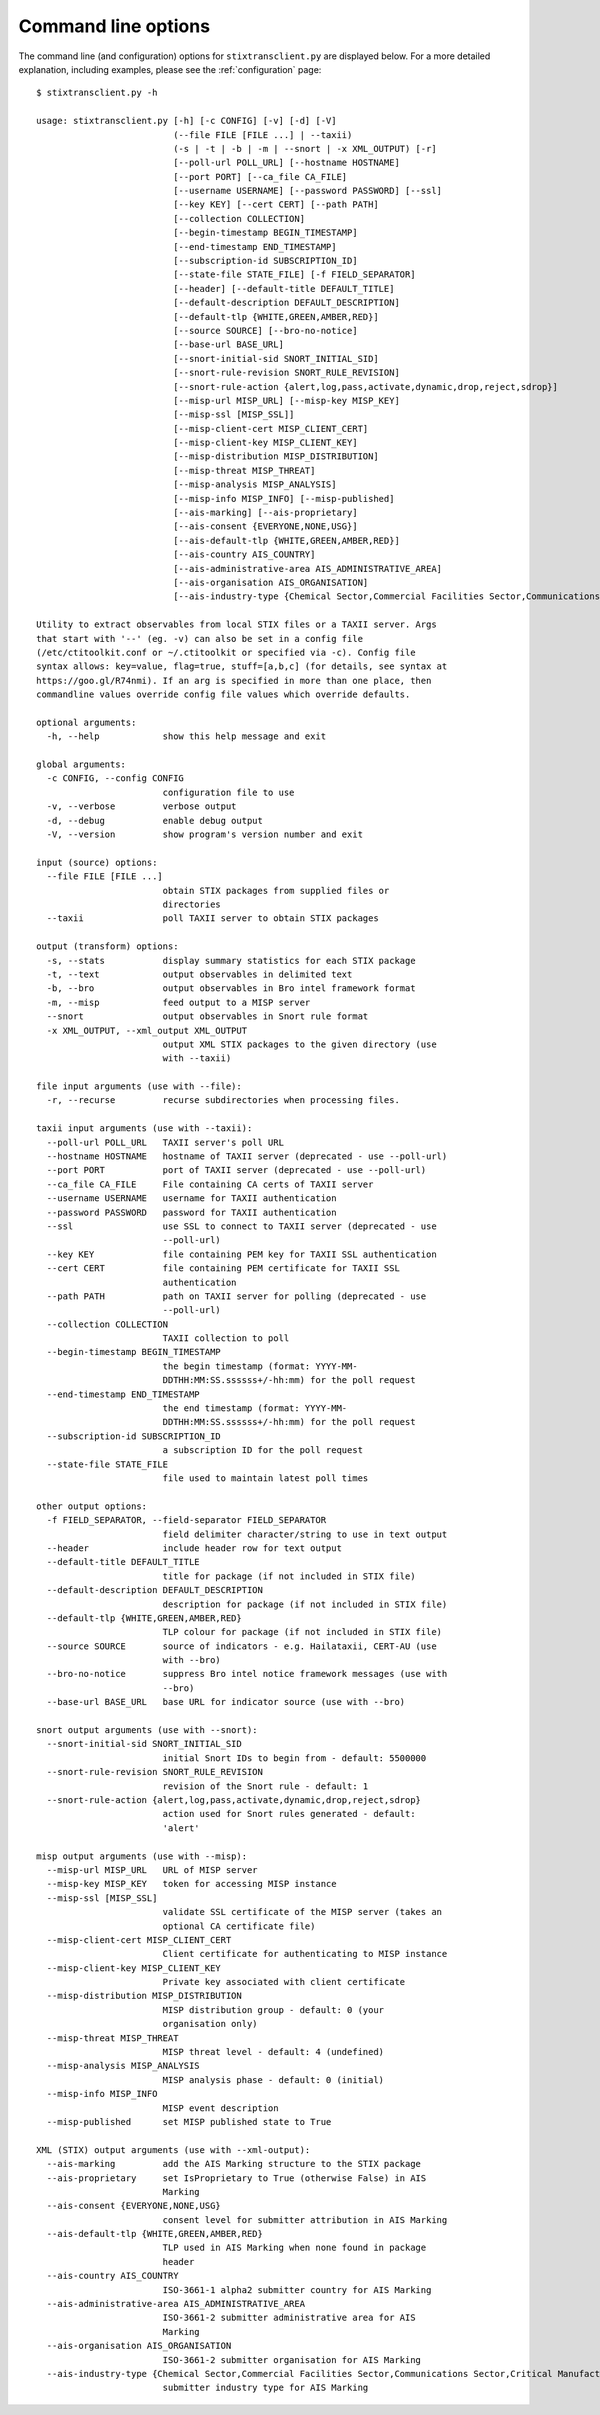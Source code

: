.. _commandline:

Command line options
====================

The command line (and configuration) options for ``stixtransclient.py`` are
displayed below. For a more detailed explanation, including examples, please
see the :ref:`configuration` page::

    $ stixtransclient.py -h

    usage: stixtransclient.py [-h] [-c CONFIG] [-v] [-d] [-V]
                              (--file FILE [FILE ...] | --taxii)
                              (-s | -t | -b | -m | --snort | -x XML_OUTPUT) [-r]
                              [--poll-url POLL_URL] [--hostname HOSTNAME]
                              [--port PORT] [--ca_file CA_FILE]
                              [--username USERNAME] [--password PASSWORD] [--ssl]
                              [--key KEY] [--cert CERT] [--path PATH]
                              [--collection COLLECTION]
                              [--begin-timestamp BEGIN_TIMESTAMP]
                              [--end-timestamp END_TIMESTAMP]
                              [--subscription-id SUBSCRIPTION_ID]
                              [--state-file STATE_FILE] [-f FIELD_SEPARATOR]
                              [--header] [--default-title DEFAULT_TITLE]
                              [--default-description DEFAULT_DESCRIPTION]
                              [--default-tlp {WHITE,GREEN,AMBER,RED}]
                              [--source SOURCE] [--bro-no-notice]
                              [--base-url BASE_URL]
                              [--snort-initial-sid SNORT_INITIAL_SID]
                              [--snort-rule-revision SNORT_RULE_REVISION]
                              [--snort-rule-action {alert,log,pass,activate,dynamic,drop,reject,sdrop}]
                              [--misp-url MISP_URL] [--misp-key MISP_KEY]
                              [--misp-ssl [MISP_SSL]]
                              [--misp-client-cert MISP_CLIENT_CERT]
                              [--misp-client-key MISP_CLIENT_KEY]
                              [--misp-distribution MISP_DISTRIBUTION]
                              [--misp-threat MISP_THREAT]
                              [--misp-analysis MISP_ANALYSIS]
                              [--misp-info MISP_INFO] [--misp-published]
                              [--ais-marking] [--ais-proprietary]
                              [--ais-consent {EVERYONE,NONE,USG}]
                              [--ais-default-tlp {WHITE,GREEN,AMBER,RED}]
                              [--ais-country AIS_COUNTRY]
                              [--ais-administrative-area AIS_ADMINISTRATIVE_AREA]
                              [--ais-organisation AIS_ORGANISATION]
                              [--ais-industry-type {Chemical Sector,Commercial Facilities Sector,Communications Sector,Critical Manufacturing Sector,Dams Sector,Defense Industrial Base Sector,Emergency Services Sector,Energy Sector,Financial Services Sector,Food and Agriculture Sector,Government Facilities Sector,Healthcare and Public Health Sector,Information Technology Sector,Nuclear Reactors, Materials, and Waste Sector,Other,Transportation Systems Sector,Water and Wastewater Systems Sector}]

    Utility to extract observables from local STIX files or a TAXII server. Args
    that start with '--' (eg. -v) can also be set in a config file
    (/etc/ctitoolkit.conf or ~/.ctitoolkit or specified via -c). Config file
    syntax allows: key=value, flag=true, stuff=[a,b,c] (for details, see syntax at
    https://goo.gl/R74nmi). If an arg is specified in more than one place, then
    commandline values override config file values which override defaults.

    optional arguments:
      -h, --help            show this help message and exit

    global arguments:
      -c CONFIG, --config CONFIG
                            configuration file to use
      -v, --verbose         verbose output
      -d, --debug           enable debug output
      -V, --version         show program's version number and exit

    input (source) options:
      --file FILE [FILE ...]
                            obtain STIX packages from supplied files or
                            directories
      --taxii               poll TAXII server to obtain STIX packages

    output (transform) options:
      -s, --stats           display summary statistics for each STIX package
      -t, --text            output observables in delimited text
      -b, --bro             output observables in Bro intel framework format
      -m, --misp            feed output to a MISP server
      --snort               output observables in Snort rule format
      -x XML_OUTPUT, --xml_output XML_OUTPUT
                            output XML STIX packages to the given directory (use
                            with --taxii)

    file input arguments (use with --file):
      -r, --recurse         recurse subdirectories when processing files.

    taxii input arguments (use with --taxii):
      --poll-url POLL_URL   TAXII server's poll URL
      --hostname HOSTNAME   hostname of TAXII server (deprecated - use --poll-url)
      --port PORT           port of TAXII server (deprecated - use --poll-url)
      --ca_file CA_FILE     File containing CA certs of TAXII server
      --username USERNAME   username for TAXII authentication
      --password PASSWORD   password for TAXII authentication
      --ssl                 use SSL to connect to TAXII server (deprecated - use
                            --poll-url)
      --key KEY             file containing PEM key for TAXII SSL authentication
      --cert CERT           file containing PEM certificate for TAXII SSL
                            authentication
      --path PATH           path on TAXII server for polling (deprecated - use
                            --poll-url)
      --collection COLLECTION
                            TAXII collection to poll
      --begin-timestamp BEGIN_TIMESTAMP
                            the begin timestamp (format: YYYY-MM-
                            DDTHH:MM:SS.ssssss+/-hh:mm) for the poll request
      --end-timestamp END_TIMESTAMP
                            the end timestamp (format: YYYY-MM-
                            DDTHH:MM:SS.ssssss+/-hh:mm) for the poll request
      --subscription-id SUBSCRIPTION_ID
                            a subscription ID for the poll request
      --state-file STATE_FILE
                            file used to maintain latest poll times

    other output options:
      -f FIELD_SEPARATOR, --field-separator FIELD_SEPARATOR
                            field delimiter character/string to use in text output
      --header              include header row for text output
      --default-title DEFAULT_TITLE
                            title for package (if not included in STIX file)
      --default-description DEFAULT_DESCRIPTION
                            description for package (if not included in STIX file)
      --default-tlp {WHITE,GREEN,AMBER,RED}
                            TLP colour for package (if not included in STIX file)
      --source SOURCE       source of indicators - e.g. Hailataxii, CERT-AU (use
                            with --bro)
      --bro-no-notice       suppress Bro intel notice framework messages (use with
                            --bro)
      --base-url BASE_URL   base URL for indicator source (use with --bro)

    snort output arguments (use with --snort):
      --snort-initial-sid SNORT_INITIAL_SID
                            initial Snort IDs to begin from - default: 5500000
      --snort-rule-revision SNORT_RULE_REVISION
                            revision of the Snort rule - default: 1
      --snort-rule-action {alert,log,pass,activate,dynamic,drop,reject,sdrop}
                            action used for Snort rules generated - default:
                            'alert'

    misp output arguments (use with --misp):
      --misp-url MISP_URL   URL of MISP server
      --misp-key MISP_KEY   token for accessing MISP instance
      --misp-ssl [MISP_SSL]
                            validate SSL certificate of the MISP server (takes an
                            optional CA certificate file)
      --misp-client-cert MISP_CLIENT_CERT
                            Client certificate for authenticating to MISP instance
      --misp-client-key MISP_CLIENT_KEY
                            Private key associated with client certificate
      --misp-distribution MISP_DISTRIBUTION
                            MISP distribution group - default: 0 (your
                            organisation only)
      --misp-threat MISP_THREAT
                            MISP threat level - default: 4 (undefined)
      --misp-analysis MISP_ANALYSIS
                            MISP analysis phase - default: 0 (initial)
      --misp-info MISP_INFO
                            MISP event description
      --misp-published      set MISP published state to True

    XML (STIX) output arguments (use with --xml-output):
      --ais-marking         add the AIS Marking structure to the STIX package
      --ais-proprietary     set IsProprietary to True (otherwise False) in AIS
                            Marking
      --ais-consent {EVERYONE,NONE,USG}
                            consent level for submitter attribution in AIS Marking
      --ais-default-tlp {WHITE,GREEN,AMBER,RED}
                            TLP used in AIS Marking when none found in package
                            header
      --ais-country AIS_COUNTRY
                            ISO-3661-1 alpha2 submitter country for AIS Marking
      --ais-administrative-area AIS_ADMINISTRATIVE_AREA
                            ISO-3661-2 submitter administrative area for AIS
                            Marking
      --ais-organisation AIS_ORGANISATION
                            ISO-3661-2 submitter organisation for AIS Marking
      --ais-industry-type {Chemical Sector,Commercial Facilities Sector,Communications Sector,Critical Manufacturing Sector,Dams Sector,Defense Industrial Base Sector,Emergency Services Sector,Energy Sector,Financial Services Sector,Food and Agriculture Sector,Government Facilities Sector,Healthcare and Public Health Sector,Information Technology Sector,Nuclear Reactors, Materials, and Waste Sector,Other,Transportation Systems Sector,Water and Wastewater Systems Sector}
                            submitter industry type for AIS Marking
